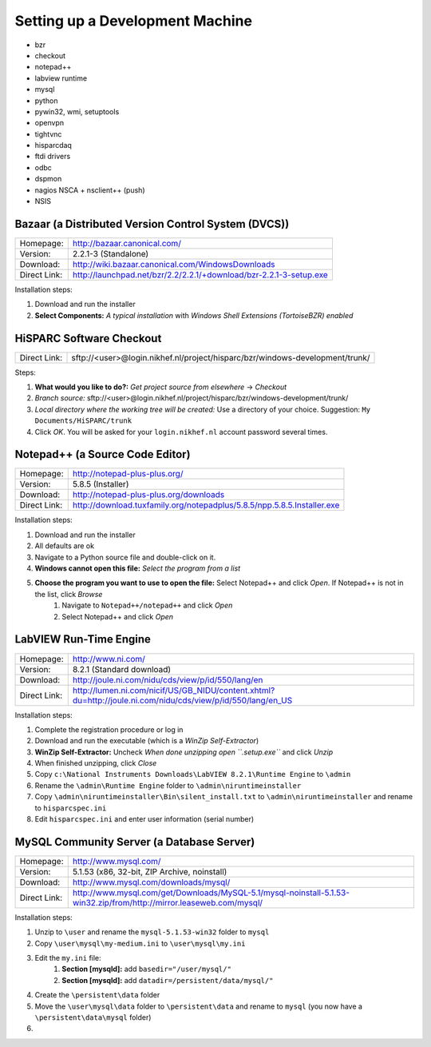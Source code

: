 Setting up a Development Machine
================================

* bzr
* checkout
* notepad++
* labview runtime
* mysql
* python
* pywin32, wmi, setuptools
* openvpn
* tightvnc
* hisparcdaq
* ftdi drivers
* odbc
* dspmon
* nagios NSCA + nsclient++ (push)
* NSIS

Bazaar (a Distributed Version Control System (DVCS))
----------------------------------------------------

============ ==================================================================
Homepage:    http://bazaar.canonical.com/
Version:     2.2.1-3 (Standalone)
Download:    http://wiki.bazaar.canonical.com/WindowsDownloads
Direct Link: http://launchpad.net/bzr/2.2/2.2.1/+download/bzr-2.2.1-3-setup.exe
============ ==================================================================

Installation steps:

#. Download and run the installer
#. **Select Components:** *A typical installation* with *Windows Shell
   Extensions (TortoiseBZR) enabled*


HiSPARC Software Checkout
-------------------------

============ ============================================================================
Direct Link: sftp://<user>@login.nikhef.nl/project/hisparc/bzr/windows-development/trunk/
============ ============================================================================

Steps:

#. **What would you like to do?:** *Get project source from elsewhere*
   -> *Checkout*
#. *Branch source:* sftp://<user>@login.nikhef.nl/project/hisparc/bzr/windows-development/trunk/
#. *Local directory where the working tree will be created:* Use a
   directory of your choice.  Suggestion: ``My Documents/HiSPARC/trunk``
#. Click *OK*.  You will be asked for your ``login.nikhef.nl`` account
   password several times.


Notepad++ (a Source Code Editor)
--------------------------------

============ =======================================================================
Homepage:    http://notepad-plus-plus.org/
Version:     5.8.5 (Installer)
Download:    http://notepad-plus-plus.org/downloads
Direct Link: http://download.tuxfamily.org/notepadplus/5.8.5/npp.5.8.5.Installer.exe
============ =======================================================================

Installation steps:

#. Download and run the installer
#. All defaults are ok
#. Navigate to a Python source file and double-click on it.
#. **Windows cannot open this file:** *Select the program from a list*
#. **Choose the program you want to use to open the file:** Select Notepad++ and click *Open*.  If Notepad++ is not in the list, click *Browse*
    #. Navigate to ``Notepad++/notepad++`` and click *Open*
    #. Select Notepad++ and click *Open*


LabVIEW Run-Time Engine
-----------------------

============ ===========================================================================================================
Homepage:    http://www.ni.com/
Version:     8.2.1 (Standard download)
Download:    http://joule.ni.com/nidu/cds/view/p/id/550/lang/en
Direct Link: http://lumen.ni.com/nicif/US/GB_NIDU/content.xhtml?du=http://joule.ni.com/nidu/cds/view/p/id/550/lang/en_US
============ ===========================================================================================================

Installation steps:

#. Complete the registration procedure or log in
#. Download and run the executable (which is a *WinZip Self-Extractor*)
#. **WinZip Self-Extractor:** Uncheck *When done unzipping open
   ``.\setup.exe``* and click *Unzip*
#. When finished unzipping, click *Close*
#. Copy ``c:\National Instruments Downloads\LabVIEW 8.2.1\Runtime
   Engine`` to ``\admin``
#. Rename the ``\admin\Runtime Engine`` folder to
   ``\admin\niruntimeinstaller``
#. Copy ``\admin\niruntimeinstaller\Bin\silent_install.txt`` to
   ``\admin\niruntimeinstaller`` and rename to ``hisparcspec.ini``
#. Edit ``hisparcspec.ini`` and enter user information (serial number)


MySQL Community Server (a Database Server)
------------------------------------------

============ ====================================================================================================================
Homepage:    http://www.mysql.com/
Version:     5.1.53 (x86, 32-bit, ZIP Archive, noinstall)
Download:    http://www.mysql.com/downloads/mysql/
Direct Link: http://www.mysql.com/get/Downloads/MySQL-5.1/mysql-noinstall-5.1.53-win32.zip/from/http://mirror.leaseweb.com/mysql/
============ ====================================================================================================================

Installation steps:

#. Unzip to ``\user`` and rename the ``mysql-5.1.53-win32`` folder to
   ``mysql``
#. Copy ``\user\mysql\my-medium.ini`` to ``\user\mysql\my.ini``
#. Edit the ``my.ini`` file:
    #. **Section [mysqld]:** add ``basedir="/user/mysql/"``
    #. **Section [mysqld]:** add ``datadir=/persistent/data/mysql/"``
#. Create the ``\persistent\data`` folder
#. Move the ``\user\mysql\data`` folder to ``\persistent\data`` and
   rename to ``mysql`` (you now have a ``\persistent\data\mysql``
   folder)
#. 
